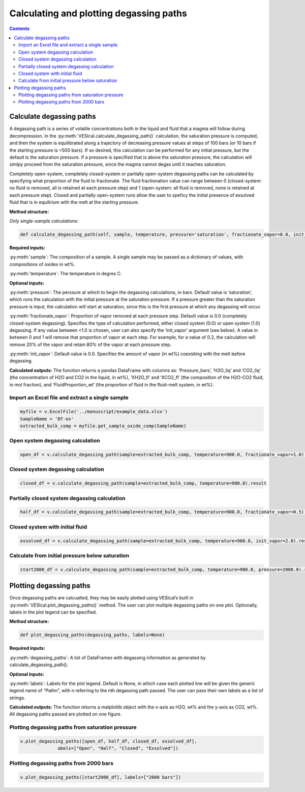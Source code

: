 ########################################
Calculating and plotting degassing paths
########################################
.. contents::

Calculate degassing paths
=========================
A degassing path is a series of volatile concentrations both in the liquid and fluid that a magma will follow during decompression. In the :py:meth:`VESIcal.calculate_degassing_path()` calculation, the saturation pressure is computed, and then the system is equilibrated along a trajectory of decreasing pressure values at steps of 100 bars (or 10 bars if the starting pressure is <500 bars). If so desired, this calculation can be performed for any initial pressure, but the default is the saturation pressure. If a pressure is specified that is above the saturation pressure, the calculation will simlpy proceed from the saturation pressure, since the magma cannot degas until it reaches saturation.

Completely open-system, completely closed-system or partially open-system degassing paths can be calculated by specifying what proportion of the fluid to fractionate. The fluid fractionation value can range between 0 (closed-system: no fluid is removed, all is retained at each pressure step) and 1 (open-system: all fluid is removed, none is retained at each pressure step). Closed and partially open-system runs allow the user to speficy the initial presence of exsolved fluid that is in equilirium with the melt at the starting pressure.

**Method structure:**

*Only single-sample calculations:*

.. code-block:: python

	def calculate_degassing_path(self, sample, temperature, pressure='saturation', fractionate_vapor=0.0, init_vapor=0.0).result

**Required inputs:**

:py:meth:`sample`: The composition of a sample. A single sample may be passed as a dictionary of values, with compositions of oxides in wt%.

:py:meth:`temperature`: The temperature in degres C. 

**Optional inputs:**

:py:meth:`pressure`: The perssure at which to begin the degassing calculations, in bars. Default value is ‘saturation’, which runs the calculation with the initial pressure at the saturation pressure. If a pressure greater than the saturation pressure is input, the calculation will start at saturation, since this is the first pressure at which any degassing will occur.

:py:meth:`fractionate_vapor`: Proportion of vapor removed at each pressure step. Default value is 0.0 (completely closed-system degassing). Specifies the type of calculation performed, either closed system (0.0) or open system (1.0) degassing. If any value between <1.0 is chosen, user can also specify the ‘init_vapor’ argument (see below). A value in between 0 and 1 will remove that proportion of vapor at each step. For example, for a value of 0.2, the calculation will remove 20% of the vapor and retain 80% of the vapor at each pressure step.

:py:meth:`init_vapor`: Default value is 0.0. Specifies the amount of vapor (in wt%) coexisting with the melt before degassing.

**Calculated outputs:**
The function returns a pandas DataFrame with columns as: ‘Pressure_bars’, ‘H2O_liq’ and ‘CO2_liq’ (the concentration of H2O and CO2 in the liquid, in wt%), ‘XH2O_fl’ and ‘XCO2_fl’ (the composition of the H2O-CO2 fluid, in mol fraction), and ‘FluidProportion_wt’ (the proportion of fluid in the fluid-melt system, in wt%).

Import an Excel file and extract a single sample
------------------------------------------------

.. code-block:: python

	myfile = v.ExcelFile('../manuscript/example_data.xlsx')
	SampleName = 'BT-ex'
	extracted_bulk_comp = myfile.get_sample_oxide_comp(SampleName)

Open system degassing calculation
---------------------------------

.. code-block:: python

	open_df = v.calculate_degassing_path(sample=extracted_bulk_comp, temperature=900.0, fractionate_vapor=1.0).result

Closed system degassing calculation
-----------------------------------

.. code-block:: python
	
	closed_df = v.calculate_degassing_path(sample=extracted_bulk_comp, temperature=900.0).result

Partially closed system degassing calculation
---------------------------------------------

.. code-block:: python

	half_df = v.calculate_degassing_path(sample=extracted_bulk_comp, temperature=900.0, fractionate_vapor=0.5).result

Closed system with initial fluid
--------------------------------

.. code-block:: python
	
	exsolved_df = v.calculate_degassing_path(sample=extracted_bulk_comp, temperature=900.0, init_vapor=2.0).result

Calculate from initial pressure below saturation
------------------------------------------------

.. code-block:: python

	start2000_df = v.calculate_degassing_path(sample=extracted_bulk_comp, temperature=900.0, pressure=2000.0).result

Plotting degassing paths
========================
Once degassing paths are calcualted, they may be easily plotted using VESIcal’s built in :py:meth:`VESIcal.plot_degassing_paths()` method. The user can plot multiple degassing paths on one plot. Optionally, labels in the plot legend can be specified.

**Method structure:**

.. code-block:: python

	def plot_degassing_paths(degassing_paths, labels=None)

**Required inputs:**

:py:meth:`degassing_paths`: A list of DataFrames with degassing information as generated by calculate_degassing_path().

**Optional inputs:**

:py:meth:`labels`: Labels for the plot legend. Default is None, in which case each plotted line will be given the generic legend name of “Pathn”, with n referring to the nth degassing path passed. The user can pass their own labels as a list of strings.

**Calculated outputs:**
The function returns a matplotlib object with the x-axis as H2O, wt% and the y-axis as CO2, wt%. All degassing paths passed are plotted on one figure.

Plotting degassing paths from saturation pressure
-------------------------------------------------

.. code-block:: python

	v.plot_degassing_paths([open_df, half_df, closed_df, exsolved_df],
                      abels=["Open", "Half", "Closed", "Exsolved"])

.. image:: img/ex_degassing_img1.png
   :width: 500


Plotting degassing paths from 2000 bars
---------------------------------------

.. code-block:: python

	v.plot_degassing_paths([start2000_df], labels=["2000 bars"])

.. image:: img/ex_degassing_img2.png
   :width: 500





